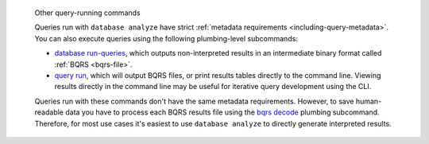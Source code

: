.. pull-quote:: Other query-running commands

   Queries run with ``database analyze`` have strict :ref:`metadata requirements
   <including-query-metadata>`. You can also execute queries using the following
   plumbing-level subcommands:
   
   - `database run-queries <../manual/database-run-queries>`__, which
     outputs non-interpreted results in an intermediate binary format called
     :ref:`BQRS <bqrs-file>`.
   - `query run <../manual/query-run>`__, which will output BQRS files, or print
     results tables directly to the command line. Viewing results directly in
     the command line may be useful for iterative query development using the CLI.
   
   Queries run with these commands don't have the same metadata requirements.
   However, to save human-readable data you have to process each BQRS results
   file using the `bqrs decode <../manual/bqrs-decode>`__ plumbing
   subcommand. Therefore, for most use cases it's easiest to use ``database
   analyze`` to directly generate interpreted results.